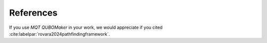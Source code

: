 References
==========

If you use *MQT QUBOMaker* in your work, we would appreciate if you cited :cite:labelpar:`rovara2024pathfindingframework`.

.. bibliography::
